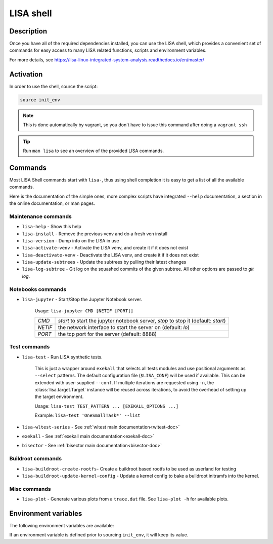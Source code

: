 **********
LISA shell
**********

Description
+++++++++++

Once you have all of the required dependencies installed, you can use the LISA
shell, which provides a convenient set of commands for easy access to many LISA
related functions, scripts and environment variables.

For more details, see
`<https://lisa-linux-integrated-system-analysis.readthedocs.io/en/master/>`_

Activation
++++++++++

In order to use the shell, source the script:

.. code-block:: sh

   source init_env

.. note::

   This is done automatically by vagrant, so you don't have to issue this
   command after doing a ``vagrant ssh``

.. tip:: Run ``man lisa`` to see an overview of the provided LISA commands.


Commands
++++++++

Most LISA Shell commands start with ``lisa-``, thus using shell completion it
is easy to get a list of all the available commands.

Here is the documentation of the simple ones, more complex scripts have
integrated ``--help`` documentation, a section in the online documentation, or
man pages.

Maintenance commands
--------------------


* ``lisa-help``             - Show this help
* ``lisa-install``          - Remove the previous venv and do a fresh ven install
* ``lisa-version``          - Dump info on the LISA in use
* ``lisa-activate-venv``    - Activate the LISA venv, and create it if it does not exist
* ``lisa-deactivate-venv``  - Deactivate the LISA venv, and create it if it does not exist
* ``lisa-update-subtrees``  - Update the subtrees by pulling their latest changes
* ``lisa-log-subtree``      - Git log on the squashed commits of the given
  subtree. All other options are passed to `git log`.


Notebooks commands
------------------

* ``lisa-jupyter`` - Start/Stop the Jupyter Notebook server.

   Usage: ``lisa-jupyter CMD [NETIF [PORT]]``

   .. list-table::
      :widths: auto
      :align: left

      * - `CMD`
        - `start` to start the jupyter notebook server, `stop` to stop it
          (default: `start`)
      * - `NETIF`
        - the network interface to start the server on (default: `lo`)
      * - `PORT`
        - the tcp port for the server (default: 8888)

Test commands
-------------

* ``lisa-test`` - Run LISA synthetic tests.

   This is just a wrapper around ``exekall`` that selects all tests modules and
   use positional arguments as ``--select`` patterns. The default configuration
   file (``$LISA_CONF``) will be used if available. This can be extended with
   user-supplied ``--conf``. If multiple iterations are requested using ``-n``,
   the :class:`lisa.target.Target` instance will be reused across iterations,
   to avoid the overhead of setting up the target environment.

   Usage: ``lisa-test TEST_PATTERN ... [EXEKALL_OPTIONS ...]``

   Example: ``lisa-test 'OneSmallTask*' --list``


* ``lisa-wltest-series``    - See :ref:`wltest main documentation<wltest-doc>`
* ``exekall``               - See :ref:`exekall main documentation<exekall-doc>`
* ``bisector``              - See :ref:`bisector main documentation<bisector-doc>`

Buildroot commands
------------------

* ``lisa-buildroot-create-rootfs``- Create a buildroot based rootfs to be used
  as userland for testing
* ``lisa-buildroot-update-kernel-config`` - Update a kernel config to bake a
  buildroot initramfs into the kernel.

Misc commands
-------------

* ``lisa-plot`` - Generate various plots from a ``trace.dat`` file.
  See ``lisa-plot -h`` for available plots.

Environment variables
+++++++++++++++++++++

The following environment variables are available:

.. run-command::
   
  # Strip-out version-specific info, so we have a more stable output
  export LISA_VENV_PATH=".lisa-venv-<python version>"
  env-list.py --rst --filter-home

If an environment variable is defined prior to sourcing ``init_env``, it will
keep its value.


